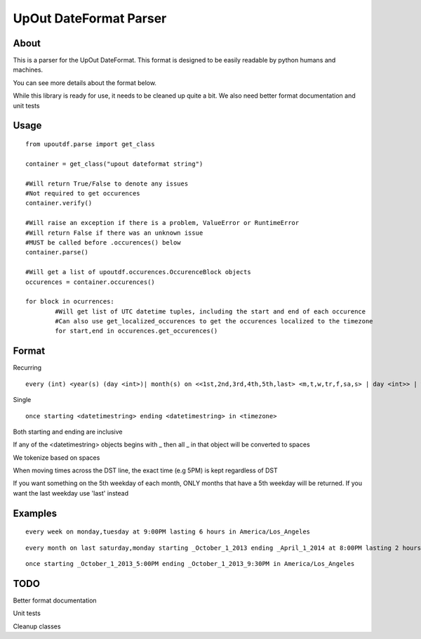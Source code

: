 ==========
UpOut DateFormat Parser
==========

About
==========

This is a parser for the UpOut DateFormat. This format is designed to be easily readable by python humans and machines.

You can see more details about the format below.


While this library is ready for use, it needs to be cleaned up quite a bit. We also need better format documentation and unit tests


Usage
==========
::

	from upoutdf.parse import get_class

	container = get_class("upout dateformat string")

	#Will return True/False to denote any issues
	#Not required to get occurences
	container.verify()

	#Will raise an exception if there is a problem, ValueError or RuntimeError
	#Will return False if there was an unknown issue
	#MUST be called before .occurences() below
	container.parse()

	#Will get a list of upoutdf.occurences.OccurenceBlock objects
	occurences = container.occurences()

	for block in ocurrences:
		#Will get list of UTC datetime tuples, including the start and end of each occurence
		#Can also use get_localized_occurences to get the occurences localized to the timezone
		for start,end in occurences.get_occurences()

	

Format
==========
Recurring
::

	every (int) <year(s) (day <int>)| month(s) on <<1st,2nd,3rd,4th,5th,last> <m,t,w,tr,f,sa,s> | day <int>> | week(s) on <m,t,w,tr,f,sa,s> | day(s)> (starting <datetimestring>) (ending <datetimestring>) (repeating <int> times) at <timestamp> lasting <int> <hours,minutes,seconds> in <timezone>

Single
::
	once starting <datetimestring> ending <datetimestring> in <timezone>

Both starting and ending are inclusive

If any of the <datetimestring> objects begins with _ then all _ in that object will be converted to spaces

We tokenize based on spaces

When moving times across the DST line, the exact time (e.g 5PM) is kept regardless of DST

If you want something on the 5th weekday of each month, ONLY months that have a 5th weekday will be returned. If you want the last weekday use 'last' instead


Examples
==========
::

	every week on monday,tuesday at 9:00PM lasting 6 hours in America/Los_Angeles

::

	every month on last saturday,monday starting _October_1_2013 ending _April_1_2014 at 8:00PM lasting 2 hours in America/Los_Angeles

::

	once starting _October_1_2013_5:00PM ending _October_1_2013_9:30PM in America/Los_Angeles

TODO
==========
Better format documentation

Unit tests

Cleanup classes
